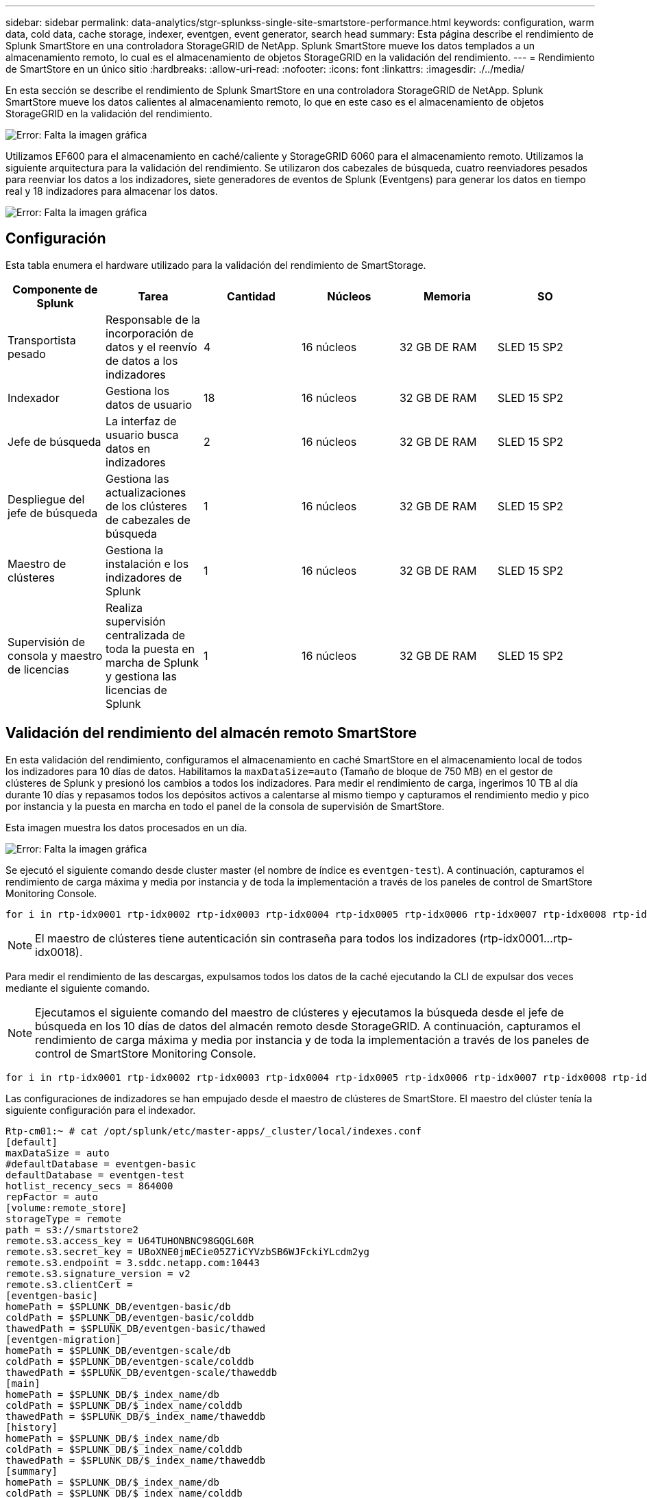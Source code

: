 ---
sidebar: sidebar 
permalink: data-analytics/stgr-splunkss-single-site-smartstore-performance.html 
keywords: configuration, warm data, cold data, cache storage, indexer, eventgen, event generator, search head 
summary: Esta página describe el rendimiento de Splunk SmartStore en una controladora StorageGRID de NetApp. Splunk SmartStore mueve los datos templados a un almacenamiento remoto, lo cual es el almacenamiento de objetos StorageGRID en la validación del rendimiento. 
---
= Rendimiento de SmartStore en un único sitio
:hardbreaks:
:allow-uri-read: 
:nofooter: 
:icons: font
:linkattrs: 
:imagesdir: ./../media/


[role="lead"]
En esta sección se describe el rendimiento de Splunk SmartStore en una controladora StorageGRID de NetApp. Splunk SmartStore mueve los datos calientes al almacenamiento remoto, lo que en este caso es el almacenamiento de objetos StorageGRID en la validación del rendimiento.

image:stgr-splunkss-image10.png["Error: Falta la imagen gráfica"]

Utilizamos EF600 para el almacenamiento en caché/caliente y StorageGRID 6060 para el almacenamiento remoto. Utilizamos la siguiente arquitectura para la validación del rendimiento. Se utilizaron dos cabezales de búsqueda, cuatro reenviadores pesados para reenviar los datos a los indizadores, siete generadores de eventos de Splunk (Eventgens) para generar los datos en tiempo real y 18 indizadores para almacenar los datos.

image:stgr-splunkss-image11.png["Error: Falta la imagen gráfica"]



== Configuración

Esta tabla enumera el hardware utilizado para la validación del rendimiento de SmartStorage.

|===
| Componente de Splunk | Tarea | Cantidad | Núcleos | Memoria | SO 


| Transportista pesado | Responsable de la incorporación de datos y el reenvío de datos a los indizadores | 4 | 16 núcleos | 32 GB DE RAM | SLED 15 SP2 


| Indexador | Gestiona los datos de usuario | 18 | 16 núcleos | 32 GB DE RAM | SLED 15 SP2 


| Jefe de búsqueda | La interfaz de usuario busca datos en indizadores | 2 | 16 núcleos | 32 GB DE RAM | SLED 15 SP2 


| Despliegue del jefe de búsqueda | Gestiona las actualizaciones de los clústeres de cabezales de búsqueda | 1 | 16 núcleos | 32 GB DE RAM | SLED 15 SP2 


| Maestro de clústeres | Gestiona la instalación e los indizadores de Splunk | 1 | 16 núcleos | 32 GB DE RAM | SLED 15 SP2 


| Supervisión de consola y maestro de licencias | Realiza supervisión centralizada de toda la puesta en marcha de Splunk y gestiona las licencias de Splunk | 1 | 16 núcleos | 32 GB DE RAM | SLED 15 SP2 
|===


== Validación del rendimiento del almacén remoto SmartStore

En esta validación del rendimiento, configuramos el almacenamiento en caché SmartStore en el almacenamiento local de todos los indizadores para 10 días de datos. Habilitamos la `maxDataSize=auto` (Tamaño de bloque de 750 MB) en el gestor de clústeres de Splunk y presionó los cambios a todos los indizadores. Para medir el rendimiento de carga, ingerimos 10 TB al día durante 10 días y repasamos todos los depósitos activos a calentarse al mismo tiempo y capturamos el rendimiento medio y pico por instancia y la puesta en marcha en todo el panel de la consola de supervisión de SmartStore.

Esta imagen muestra los datos procesados en un día.

image:stgr-splunkss-image12.png["Error: Falta la imagen gráfica"]

Se ejecutó el siguiente comando desde cluster master (el nombre de índice es `eventgen-test`). A continuación, capturamos el rendimiento de carga máxima y media por instancia y de toda la implementación a través de los paneles de control de SmartStore Monitoring Console.

....
for i in rtp-idx0001 rtp-idx0002 rtp-idx0003 rtp-idx0004 rtp-idx0005 rtp-idx0006 rtp-idx0007 rtp-idx0008 rtp-idx0009 rtp-idx0010 rtp-idx0011 rtp-idx0012 rtp-idx0013011 rtdx0014 rtp-idx0015 rtp-idx0016 rtp-idx0017 rtp-idx0018 ; do  ssh $i "hostname;  date; /opt/splunk/bin/splunk _internal call /data/indexes/eventgen-test/roll-hot-buckets -auth admin:12345678; sleep 1  "; done
....

NOTE: El maestro de clústeres tiene autenticación sin contraseña para todos los indizadores (rtp-idx0001…rtp-idx0018).

Para medir el rendimiento de las descargas, expulsamos todos los datos de la caché ejecutando la CLI de expulsar dos veces mediante el siguiente comando.


NOTE: Ejecutamos el siguiente comando del maestro de clústeres y ejecutamos la búsqueda desde el jefe de búsqueda en los 10 días de datos del almacén remoto desde StorageGRID. A continuación, capturamos el rendimiento de carga máxima y media por instancia y de toda la implementación a través de los paneles de control de SmartStore Monitoring Console.

....
for i in rtp-idx0001 rtp-idx0002 rtp-idx0003 rtp-idx0004 rtp-idx0005 rtp-idx0006 rtp-idx0007 rtp-idx0008 rtp-idx0009 rtp-idx0010 rtp-idx0011 rtp-idx0012 rtp-idx0013 rtp-idx0014 rtp-idx0015 rtp-idx0016 rtp-idx0017 rtp-idx0018 ; do  ssh $i " hostname;  date; /opt/splunk/bin/splunk _internal call /services/admin/cacheman/_evict -post:mb 1000000000 -post:path /mnt/EF600 -method POST  -auth admin:12345678;   “; done
....
Las configuraciones de indizadores se han empujado desde el maestro de clústeres de SmartStore. El maestro del clúster tenía la siguiente configuración para el indexador.

....
Rtp-cm01:~ # cat /opt/splunk/etc/master-apps/_cluster/local/indexes.conf
[default]
maxDataSize = auto
#defaultDatabase = eventgen-basic
defaultDatabase = eventgen-test
hotlist_recency_secs = 864000
repFactor = auto
[volume:remote_store]
storageType = remote
path = s3://smartstore2
remote.s3.access_key = U64TUHONBNC98GQGL60R
remote.s3.secret_key = UBoXNE0jmECie05Z7iCYVzbSB6WJFckiYLcdm2yg
remote.s3.endpoint = 3.sddc.netapp.com:10443
remote.s3.signature_version = v2
remote.s3.clientCert =
[eventgen-basic]
homePath = $SPLUNK_DB/eventgen-basic/db
coldPath = $SPLUNK_DB/eventgen-basic/colddb
thawedPath = $SPLUNK_DB/eventgen-basic/thawed
[eventgen-migration]
homePath = $SPLUNK_DB/eventgen-scale/db
coldPath = $SPLUNK_DB/eventgen-scale/colddb
thawedPath = $SPLUNK_DB/eventgen-scale/thaweddb
[main]
homePath = $SPLUNK_DB/$_index_name/db
coldPath = $SPLUNK_DB/$_index_name/colddb
thawedPath = $SPLUNK_DB/$_index_name/thaweddb
[history]
homePath = $SPLUNK_DB/$_index_name/db
coldPath = $SPLUNK_DB/$_index_name/colddb
thawedPath = $SPLUNK_DB/$_index_name/thaweddb
[summary]
homePath = $SPLUNK_DB/$_index_name/db
coldPath = $SPLUNK_DB/$_index_name/colddb
thawedPath = $SPLUNK_DB/$_index_name/thaweddb
[remote-test]
homePath = $SPLUNK_DB/$_index_name/db
coldPath = $SPLUNK_DB/$_index_name/colddb
#for storagegrid config
remotePath = volume:remote_store/$_index_name
thawedPath = $SPLUNK_DB/$_index_name/thaweddb
[eventgen-test]
homePath = $SPLUNK_DB/$_index_name/db
maxDataSize=auto
maxHotBuckets=1
maxWarmDBCount=2
coldPath = $SPLUNK_DB/$_index_name/colddb
#for storagegrid config
remotePath = volume:remote_store/$_index_name
thawedPath = $SPLUNK_DB/$_index_name/thaweddb
[eventgen-evict-test]
homePath = $SPLUNK_DB/$_index_name/db
coldPath = $SPLUNK_DB/$_index_name/colddb
#for storagegrid config
remotePath = volume:remote_store/$_index_name
thawedPath = $SPLUNK_DB/$_index_name/thaweddb
maxDataSize = auto_high_volume
maxWarmDBCount = 5000
rtp-cm01:~ #
....
Realizamos la siguiente consulta de búsqueda en el cabezal de búsqueda para recopilar la matriz de rendimiento.

image:stgr-splunkss-image13.png["Error: Falta la imagen gráfica"]

Recopilamos la información de rendimiento del maestro de clústeres. El máximo rendimiento fue de 61,34 Gbps.

image:stgr-splunkss-image14.png["Error: Falta la imagen gráfica"]

El rendimiento medio era de aproximadamente 29 Gbps.

image:stgr-splunkss-image15.png["Error: Falta la imagen gráfica"]



== Rendimiento de StorageGRID

El rendimiento de SmartStore se basa en la búsqueda de patrones y cadenas específicos de grandes cantidades de datos. En esta validación, los eventos se generan mediante https://github.com/splunk/eventgen["Eventgen"^] En un índice específico de Splunk (eventgen-test) a través del jefe de búsqueda y la solicitud se dirige a StorageGRID para la mayoría de las consultas. La siguiente imagen muestra los aciertos y omisiones de los datos de consulta. Los datos de aciertos son del disco local y los datos de pérdidas se corresponden con la controladora StorageGRID.


NOTE: El color verde muestra los datos de aciertos y el color naranja muestra los datos de pérdidas.

image:stgr-splunkss-image16.png["Error: Falta la imagen gráfica"]

Cuando se ejecuta la consulta para la búsqueda en StorageGRID, la hora de la tasa de recuperación de S3 de StorageGRID se muestra en la siguiente imagen.

image:stgr-splunkss-image17.png["Error: Falta la imagen gráfica"]



== Uso de hardware de StorageGRID

La instancia de StorageGRID tiene un equilibrador de carga y tres controladoras de StorageGRID. El uso de CPU de las tres controladoras es del 75 % al 100 %.

image:stgr-splunkss-image18.png["Error: Falta la imagen gráfica"]



== SmartStore con la controladora de almacenamiento de NetApp: Ventajas para el cliente

* *Disociación de la computación y el almacenamiento.* el SmartStore de Splunk separa la computación y el almacenamiento, lo que ayuda a escalarlas de forma independiente.
* *Datos bajo demanda.* SmartStore acerca los datos a la informática bajo demanda y proporciona elasticidad de cálculo y almacenamiento y rentabilidad para lograr una retención de datos más prolongada a escala.
* *Compatible con la API de AWS S3.* SmartStore utiliza la API de AWS S3 para comunicarse con el almacenamiento de restauración, que es un almacén de objetos compatible con la API de AWS S3 y S3, como StorageGRID.
* *Reduce los requisitos y el coste de almacenamiento.* SmartStore reduce los requisitos de almacenamiento de los datos antiguos (en frío/calor). Solo necesita una copia única de los datos porque el almacenamiento de NetApp proporciona protección de datos y se ocupa de fallos y alta disponibilidad.
* *Error de hardware.* error de nodo en una implementación de SmartStore no hace que los datos sean inaccesibles y tiene una recuperación mucho más rápida del indexador debido a fallos de hardware o desequilibrio de datos.
* Caché compatible con aplicaciones y datos.
* Añada los indizadores y el clúster de configuración-desmontaje bajo demanda.
* El nivel de almacenamiento ya no está ligado al hardware.

